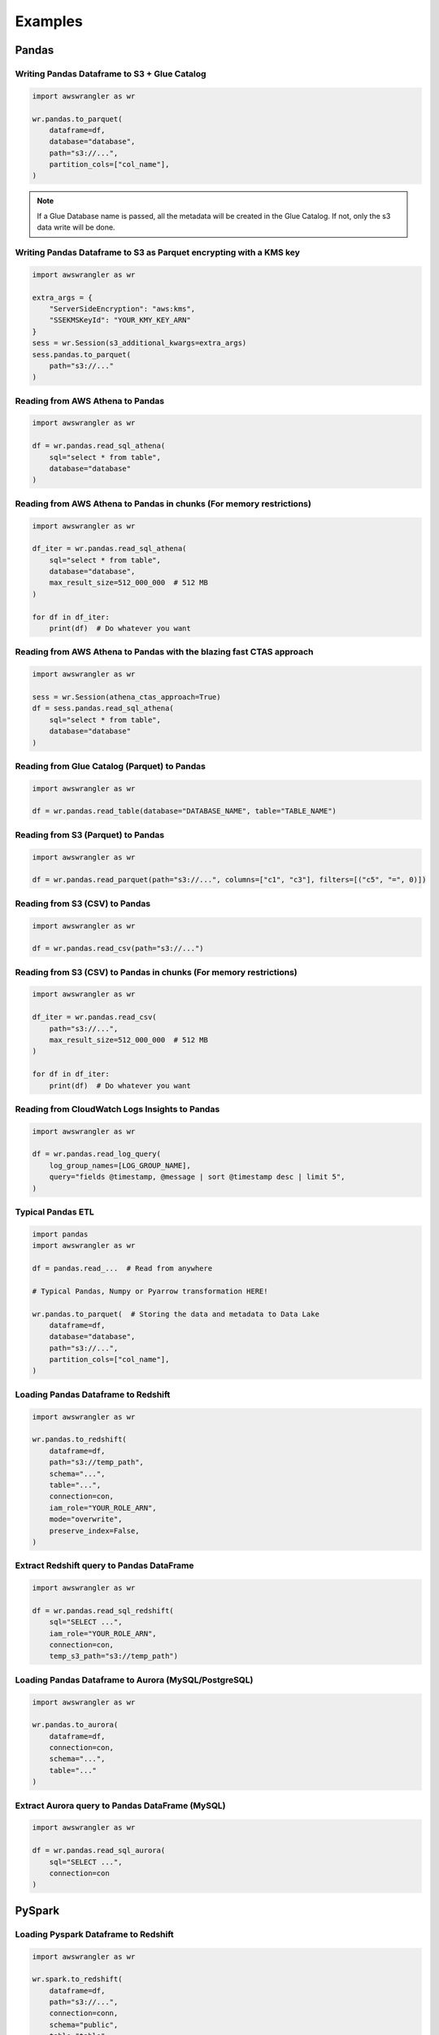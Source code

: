 Examples
========

Pandas
------

Writing Pandas Dataframe to S3 + Glue Catalog
`````````````````````````````````````````````

.. code-block:: python

    import awswrangler as wr

    wr.pandas.to_parquet(
        dataframe=df,
        database="database",
        path="s3://...",
        partition_cols=["col_name"],
    )


.. note:: If a Glue Database name is passed, all the metadata will be created in the Glue Catalog. If not, only the s3 data write will be done.

Writing Pandas Dataframe to S3 as Parquet encrypting with a KMS key
```````````````````````````````````````````````````````````````````

.. code-block:: python

    import awswrangler as wr

    extra_args = {
        "ServerSideEncryption": "aws:kms",
        "SSEKMSKeyId": "YOUR_KMY_KEY_ARN"
    }
    sess = wr.Session(s3_additional_kwargs=extra_args)
    sess.pandas.to_parquet(
        path="s3://..."
    )


Reading from AWS Athena to Pandas
`````````````````````````````````

.. code-block:: python

    import awswrangler as wr

    df = wr.pandas.read_sql_athena(
        sql="select * from table",
        database="database"
    )


Reading from AWS Athena to Pandas in chunks (For memory restrictions)
`````````````````````````````````````````````````````````````````````

.. code-block:: python

    import awswrangler as wr

    df_iter = wr.pandas.read_sql_athena(
        sql="select * from table",
        database="database",
        max_result_size=512_000_000  # 512 MB
    )

    for df in df_iter:
        print(df)  # Do whatever you want


Reading from AWS Athena to Pandas with the blazing fast CTAS approach
`````````````````````````````````````````````````````````````````````

.. code-block:: python

    import awswrangler as wr

    sess = wr.Session(athena_ctas_approach=True)
    df = sess.pandas.read_sql_athena(
        sql="select * from table",
        database="database"
    )

Reading from Glue Catalog (Parquet) to Pandas
`````````````````````````````````````````````

.. code-block:: python

    import awswrangler as wr

    df = wr.pandas.read_table(database="DATABASE_NAME", table="TABLE_NAME")

Reading from S3 (Parquet) to Pandas
```````````````````````````````````

.. code-block:: python

    import awswrangler as wr

    df = wr.pandas.read_parquet(path="s3://...", columns=["c1", "c3"], filters=[("c5", "=", 0)])

Reading from S3 (CSV) to Pandas
```````````````````````````````

.. code-block:: python

    import awswrangler as wr

    df = wr.pandas.read_csv(path="s3://...")


Reading from S3 (CSV) to Pandas in chunks (For memory restrictions)
```````````````````````````````````````````````````````````````````

.. code-block:: python

    import awswrangler as wr

    df_iter = wr.pandas.read_csv(
        path="s3://...",
        max_result_size=512_000_000  # 512 MB
    )

    for df in df_iter:
        print(df)  # Do whatever you want

Reading from CloudWatch Logs Insights to Pandas
```````````````````````````````````````````````

.. code-block:: python

    import awswrangler as wr

    df = wr.pandas.read_log_query(
        log_group_names=[LOG_GROUP_NAME],
        query="fields @timestamp, @message | sort @timestamp desc | limit 5",
    )


Typical Pandas ETL
``````````````````

.. code-block:: python

    import pandas
    import awswrangler as wr

    df = pandas.read_...  # Read from anywhere

    # Typical Pandas, Numpy or Pyarrow transformation HERE!

    wr.pandas.to_parquet(  # Storing the data and metadata to Data Lake
        dataframe=df,
        database="database",
        path="s3://...",
        partition_cols=["col_name"],
    )


Loading Pandas Dataframe to Redshift
````````````````````````````````````

.. code-block:: python

    import awswrangler as wr

    wr.pandas.to_redshift(
        dataframe=df,
        path="s3://temp_path",
        schema="...",
        table="...",
        connection=con,
        iam_role="YOUR_ROLE_ARN",
        mode="overwrite",
        preserve_index=False,
    )


Extract Redshift query to Pandas DataFrame
``````````````````````````````````````````

.. code-block:: python

    import awswrangler as wr

    df = wr.pandas.read_sql_redshift(
        sql="SELECT ...",
        iam_role="YOUR_ROLE_ARN",
        connection=con,
        temp_s3_path="s3://temp_path")

Loading Pandas Dataframe to Aurora (MySQL/PostgreSQL)
`````````````````````````````````````````````````````

.. code-block:: python

    import awswrangler as wr

    wr.pandas.to_aurora(
        dataframe=df,
        connection=con,
        schema="...",
        table="..."
    )


Extract Aurora query to Pandas DataFrame (MySQL)
````````````````````````````````````````````````

.. code-block:: python

    import awswrangler as wr

    df = wr.pandas.read_sql_aurora(
        sql="SELECT ...",
        connection=con
    )

PySpark
-------

Loading Pyspark Dataframe to Redshift
`````````````````````````````````````

.. code-block:: python

    import awswrangler as wr

    wr.spark.to_redshift(
        dataframe=df,
        path="s3://...",
        connection=conn,
        schema="public",
        table="table",
        iam_role="IAM_ROLE_ARN",
        mode="append",
    )

Register Glue table from Dataframe stored on S3
```````````````````````````````````````````````

.. code-block:: python

    import awswrangler as wr

    dataframe.write \
            .mode("overwrite") \
            .format("parquet") \
            .partitionBy(["year", "month"]) \
            .save(compression="gzip", path="s3://...")
    sess = wr.Session(spark_session=spark)
    sess.spark.create_glue_table(
        dataframe=dataframe,
        file_format="parquet",
        partition_by=["year", "month"],
        path="s3://...",
        compression="gzip",
        database="my_database")

Flatten nested PySpark DataFrame
```````````````````````````````````````````````

.. code-block:: python

    import awswrangler as wr

    sess = awswrangler.Session(spark_session=spark)
    dfs = sess.spark.flatten(dataframe=df_nested)
    for name, df_flat in dfs.items():
        print(name)
        df_flat.show()

General
-------

Deleting a bunch of S3 objects
``````````````````````````````

.. code-block:: python

    import awswrangler as wr

    wr.s3.delete_objects(path="s3://...")

Get CloudWatch Logs Insights query results
``````````````````````````````````````````

.. code-block:: python

    import awswrangler as wr

    results = wr.cloudwatchlogs.query(
        log_group_names=[LOG_GROUP_NAME],
        query="fields @timestamp, @message | sort @timestamp desc | limit 5",
    )

Load partitions on Athena/Glue table (repair table)
```````````````````````````````````````````````````

.. code-block:: python

    import awswrangler as wr

    wr.athena.repair_table(database="db_name", table="tbl_name")

Create EMR cluster
```````````````````````````````````````````````````

.. code-block:: python

    import awswrangler as wr

    cluster_id = wr.emr.create_cluster(
        cluster_name="wrangler_cluster",
        logging_s3_path=f"s3://BUCKET_NAME/emr-logs/",
        emr_release="emr-5.28.0",
        subnet_id="SUBNET_ID",
        emr_ec2_role="EMR_EC2_DefaultRole",
        emr_role="EMR_DefaultRole",
        instance_type_master="m5.xlarge",
        instance_type_core="m5.xlarge",
        instance_type_task="m5.xlarge",
        instance_ebs_size_master=50,
        instance_ebs_size_core=50,
        instance_ebs_size_task=50,
        instance_num_on_demand_master=1,
        instance_num_on_demand_core=1,
        instance_num_on_demand_task=1,
        instance_num_spot_master=0,
        instance_num_spot_core=1,
        instance_num_spot_task=1,
        spot_bid_percentage_of_on_demand_master=100,
        spot_bid_percentage_of_on_demand_core=100,
        spot_bid_percentage_of_on_demand_task=100,
        spot_provisioning_timeout_master=5,
        spot_provisioning_timeout_core=5,
        spot_provisioning_timeout_task=5,
        spot_timeout_to_on_demand_master=True,
        spot_timeout_to_on_demand_core=True,
        spot_timeout_to_on_demand_task=True,
        python3=True,
        spark_glue_catalog=True,
        hive_glue_catalog=True,
        presto_glue_catalog=True,
        bootstraps_paths=None,
        debugging=True,
        applications=["Hadoop", "Spark", "Ganglia", "Hive"],
        visible_to_all_users=True,
        key_pair_name=None,
        spark_jars_path=[f"s3://...jar"],
        maximize_resource_allocation=True,
        keep_cluster_alive_when_no_steps=True,
        termination_protected=False,
        spark_pyarrow=True,
        tags={
            "foo": "boo"
        }
    )
    print(cluster_id)

Athena query to receive the result as python primitives (Iterable[Dict[str, Any])
`````````````````````````````````````````````````````````````````````````````````

.. code-block:: python

    import awswrangler as wr

    for row in wr.athena.query(query="...", database="..."):
        print(row)

Load and unzip SageMaker model
``````````````````````````````

.. code-block:: python

    import awswrangler as wr

    outputs = wr.sagemaker.get_model("JOB_NAME")

Load and unzip SageMaker job output
```````````````````````````````````

.. code-block:: python

    import awswrangler as wr

    outputs = wr.sagemaker.get_job_outputs("JOB_NAME")

